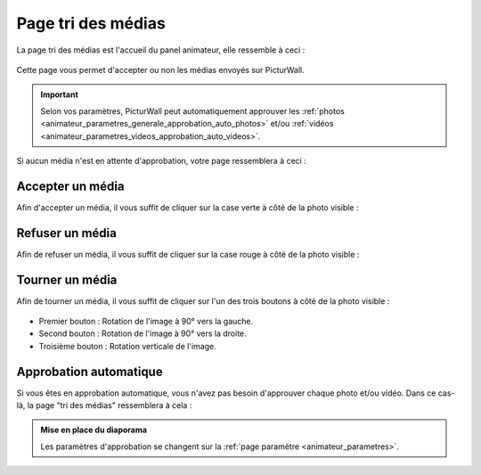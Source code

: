 .. _animateur_tri_medias:

Page tri des médias
=====================

La page tri des médias est l'accueil du panel animateur, elle ressemble à ceci :

.. figure:: _images/tri_medias/tri_medias.PNG
   :alt: Panel animateur de PicturWall, page tri des médias.
   :align: center

Cette page vous permet d'accepter ou non les médias envoyés sur PicturWall.

.. important:: Selon vos paramètres, PicturWall peut automatiquement approuver les :ref:`photos <animateur_parametres_generale_approbation_auto_photos>` et/ou :ref:`vidéos <animateur_parametres_videos_approbation_auto_videos>`.

Si aucun média n'est en attente d'approbation, votre page ressemblera à ceci :

.. figure:: _images/tri_medias/tri_medias_approbation_manuelles.PNG
   :alt: Panel animateur, tri des médias, approbation manuelle.
   :align: center

.. _animateur_tri_medias_accepter:

Accepter un média
------------------

Afin d'accepter un média, il vous suffit de cliquer sur la case verte |bouton_accepter| à côté de la photo visible :

.. figure:: _images/tri_medias/tri_medias_media.PNG
   :alt: Panel animateur, tri des médias, accepter.
   :align: center

.. |bouton_accepter| image:: _images/tri_medias/tri_medias_media_accepter.PNG
   :alt: Accepter un média sur PicturWall.
   :scale: 75%

.. _animateur_tri_medias_refuser:

Refuser un média
------------------

Afin de refuser un média, il vous suffit de cliquer sur la case rouge |bouton_refuser| à côté de la photo visible :

.. figure:: _images/tri_medias/tri_medias_media.PNG
   :alt: Panel animateur, tri des médias, refuser.
   :align: center

.. |bouton_refuser| image:: _images/tri_medias/tri_medias_media_refuser.PNG
   :alt: Refuser un média sur PicturWall.
   :scale: 75%

.. _animateur_tri_medias_tourner:

Tourner un média
------------------

Afin de tourner un média, il vous suffit de cliquer sur l'un des trois boutons |bouton_retourner| à côté de la photo visible :

.. figure:: _images/tri_medias/tri_medias_media.PNG
   :alt: Panel animateur, tri des médias, retourner.
   :align: center

* Premier bouton : Rotation de l'image à 90° vers la gauche.
* Second bouton : Rotation de l'image à 90° vers la droite.
* Troisième bouton : Rotation verticale de l'image.

.. |bouton_retourner| image:: _images/tri_medias/tri_medias_media_retourner.PNG
   :alt: Retourner un média sur PicturWall.
   :scale: 75%

.. _animateur_tri_medias_automatique:

Approbation automatique
--------------------------

Si vous êtes en approbation automatique, vous n'avez pas besoin d'approuver chaque photo et/ou vidéo.
Dans ce cas-là, la page "tri des médias" ressemblera à cela :

.. figure:: _images/tri_medias/tri_medias_approbation_auto.PNG
   :alt: Panel animateur, tri des médias, approbation automatique.
   :align: center



.. admonition:: Mise en place du diaporama

   Les paramètres d'approbation se changent sur la :ref:`page paramètre <animateur_parametres>`.
